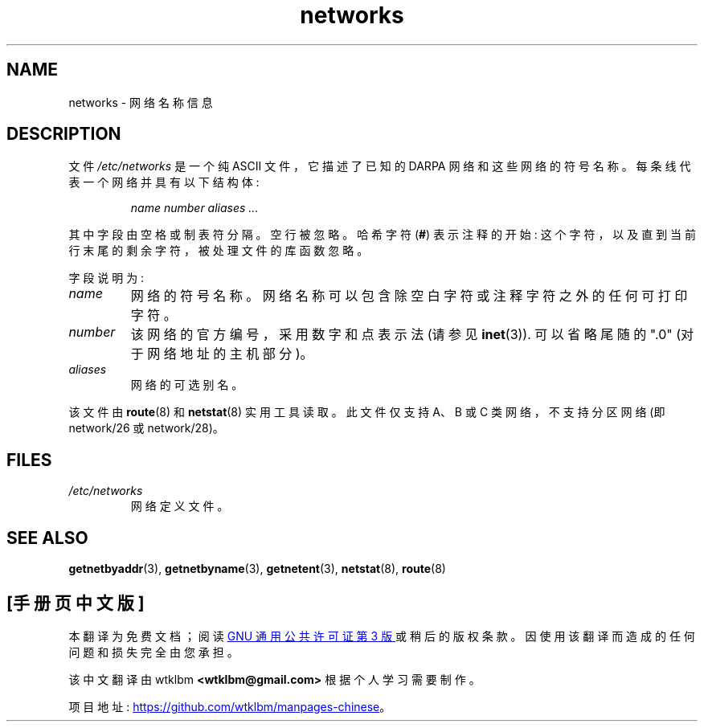 .\" -*- coding: UTF-8 -*-
.\" Copyright (c) 2001 Martin Schulze <joey@infodrom.org>
.\"
.\" SPDX-License-Identifier: GPL-2.0-or-later
.\"
.\" 2008-09-04, mtk, taken from Debian downstream, with a few light edits
.\"
.\"*******************************************************************
.\"
.\" This file was generated with po4a. Translate the source file.
.\"
.\"*******************************************************************
.TH networks 5 2022\-10\-30 "Linux man\-pages 6.03" 
.SH NAME
networks \- 网络名称信息
.SH DESCRIPTION
文件 \fI/etc/networks\fP 是一个纯 ASCII 文件，它描述了已知的 DARPA 网络和这些网络的符号名称。
每条线代表一个网络并具有以下结构体:
.PP
.RS
\fIname number aliases ...\fP
.RE
.PP
其中字段由空格或制表符分隔。 空行被忽略。 哈希字符 (\fB#\fP) 表示注释的开始: 这个字符，以及直到当前行末尾的剩余字符，被处理文件的库函数忽略。
.PP
字段说明为:
.TP 
\fIname\fP
网络的符号名称。 网络名称可以包含除空白字符或注释字符之外的任何可打印字符。
.TP 
\fInumber\fP
该网络的官方编号，采用数字和点表示法 (请参见 \fBinet\fP(3)).  可以省略尾随的 ".0" (对于网络地址的主机部分)。
.TP 
\fIaliases\fP
网络的可选别名。
.PP
该文件由 \fBroute\fP(8) 和 \fBnetstat\fP(8) 实用工具读取。 此文件仅支持 A、B 或 C 类网络，不支持分区网络 (即
network/26 或 network/28)。
.SH FILES
.TP 
\fI/etc/networks\fP
网络定义文件。
.SH "SEE ALSO"
\fBgetnetbyaddr\fP(3), \fBgetnetbyname\fP(3), \fBgetnetent\fP(3), \fBnetstat\fP(8),
\fBroute\fP(8)
.PP
.SH [手册页中文版]
.PP
本翻译为免费文档；阅读
.UR https://www.gnu.org/licenses/gpl-3.0.html
GNU 通用公共许可证第 3 版
.UE
或稍后的版权条款。因使用该翻译而造成的任何问题和损失完全由您承担。
.PP
该中文翻译由 wtklbm
.B <wtklbm@gmail.com>
根据个人学习需要制作。
.PP
项目地址:
.UR \fBhttps://github.com/wtklbm/manpages-chinese\fR
.ME 。
